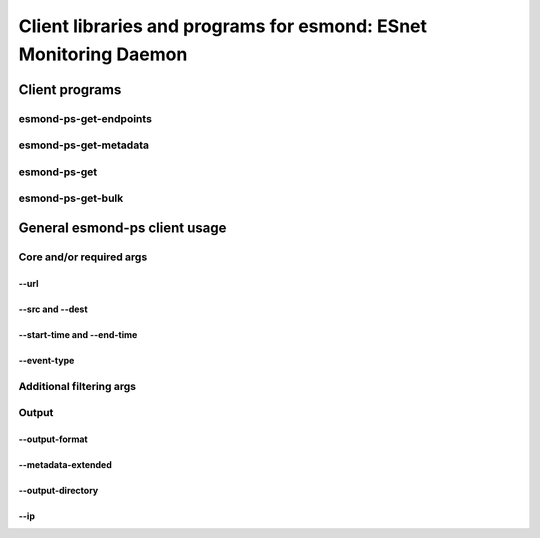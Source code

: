 =================================================================
Client libraries and programs for esmond: ESnet Monitoring Daemon
=================================================================

Client programs
===============

esmond-ps-get-endpoints
-----------------------

esmond-ps-get-metadata
----------------------

esmond-ps-get
-------------

esmond-ps-get-bulk
------------------

General esmond-ps client usage
===============================

Core and/or required args
-------------------------

--url
~~~~~

--src and --dest
~~~~~~~~~~~~~~~~

--start-time and --end-time
~~~~~~~~~~~~~~~~~~~~~~~~~~~

--event-type
~~~~~~~~~~~~

Additional filtering args
-------------------------

Output
------

--output-format
~~~~~~~~~~~~~~~

--metadata-extended
~~~~~~~~~~~~~~~~~~~

--output-directory
~~~~~~~~~~~~~

--ip
~~~~



